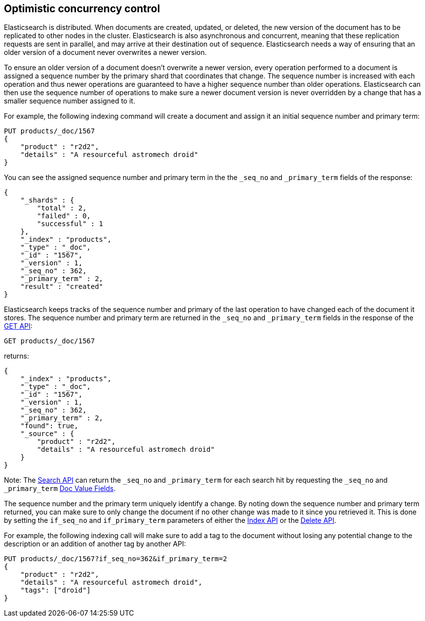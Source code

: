 [[optimistic-concurrency-control]]
== Optimistic concurrency control

Elasticsearch is distributed. When documents are created, updated, or deleted,
the new version of the document has to be replicated to other nodes in the cluster. 
Elasticsearch is also asynchronous and concurrent, meaning that these replication
requests are sent in parallel, and may arrive at their destination out of sequence. 
Elasticsearch needs a way of ensuring that an older version of a document never 
overwrites a newer version.


To ensure an older version of a document doesn't overwrite a newer version, every
operation performed to a document is assigned a sequence number by the primary
shard that coordinates that change. The sequence number is increased with each
operation and thus newer operations are guaranteed to have a higher sequence
number than older operations. Elasticsearch can then use the sequence number of
operations to make sure a newer document version is never overridden by
a change that has a smaller sequence number assigned to it.

For example, the following indexing command will create a document and assign it
an initial sequence number and primary term:

[source,js]
--------------------------------------------------
PUT products/_doc/1567
{
    "product" : "r2d2",
    "details" : "A resourceful astromech droid"
}
--------------------------------------------------
// CONSOLE

You can see the assigned sequence number and primary term in the 
the `_seq_no` and `_primary_term` fields of the response:

[source,js]
--------------------------------------------------
{
    "_shards" : {
        "total" : 2,
        "failed" : 0,
        "successful" : 1
    },
    "_index" : "products",
    "_type" : "_doc",
    "_id" : "1567",
    "_version" : 1,
    "_seq_no" : 362,
    "_primary_term" : 2,
    "result" : "created"
}
--------------------------------------------------
// TESTRESPONSE[s/"_seq_no" : \d+/"_seq_no" : $body._seq_no/ s/"_primary_term" : 2/"_primary_term" : $body._primary_term/]


Elasticsearch keeps tracks of the sequence number and primary of the last
operation to have changed each of the document it stores. The sequence number
and primary term are returned in the `_seq_no` and `_primary_term` fields in
the response of the <<docs-get,GET API>>:

[source,js]
--------------------------------------------------
GET products/_doc/1567
--------------------------------------------------
// CONSOLE
// TEST[continued]

returns:

[source,js]
--------------------------------------------------
{
    "_index" : "products",
    "_type" : "_doc",
    "_id" : "1567",
    "_version" : 1,
    "_seq_no" : 362,
    "_primary_term" : 2,
    "found": true,
    "_source" : {
        "product" : "r2d2",
        "details" : "A resourceful astromech droid"
    }
}
--------------------------------------------------
// TESTRESPONSE[s/"_seq_no" : \d+/"_seq_no" : $body._seq_no/ s/"_primary_term" : 2/"_primary_term" : $body._primary_term/]


Note: The <<search-search,Search API>> can return the `_seq_no` and `_primary_term`
for each search hit by requesting the `_seq_no` and `_primary_term` <<search-request-docvalue-fields,Doc Value Fields>>.

The sequence number and the primary term uniquely identify a change. By noting down 
the sequence number and primary term returned, you can make sure to only change the
document if no other change was made to it since you retrieved it. This
is done by setting the `if_seq_no` and `if_primary_term` parameters of either the
<<docs-index_,Index API>> or the <<docs-delete,Delete API>>. 

For example, the following indexing call will make sure to add a tag to the
document without losing any potential change to the description or an addition
of another tag by another API:

[source,js]
--------------------------------------------------
PUT products/_doc/1567?if_seq_no=362&if_primary_term=2
{
    "product" : "r2d2",
    "details" : "A resourceful astromech droid",
    "tags": ["droid"]
}
--------------------------------------------------
// CONSOLE
// TEST[continued]
// TEST[catch: conflict]

